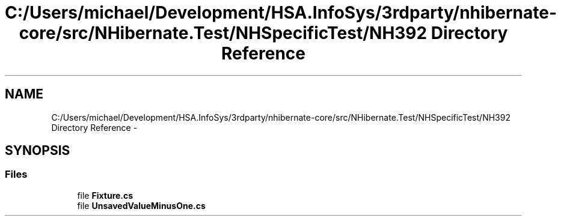.TH "C:/Users/michael/Development/HSA.InfoSys/3rdparty/nhibernate-core/src/NHibernate.Test/NHSpecificTest/NH392 Directory Reference" 3 "Fri Jul 5 2013" "Version 1.0" "HSA.InfoSys" \" -*- nroff -*-
.ad l
.nh
.SH NAME
C:/Users/michael/Development/HSA.InfoSys/3rdparty/nhibernate-core/src/NHibernate.Test/NHSpecificTest/NH392 Directory Reference \- 
.SH SYNOPSIS
.br
.PP
.SS "Files"

.in +1c
.ti -1c
.RI "file \fBFixture\&.cs\fP"
.br
.ti -1c
.RI "file \fBUnsavedValueMinusOne\&.cs\fP"
.br
.in -1c
